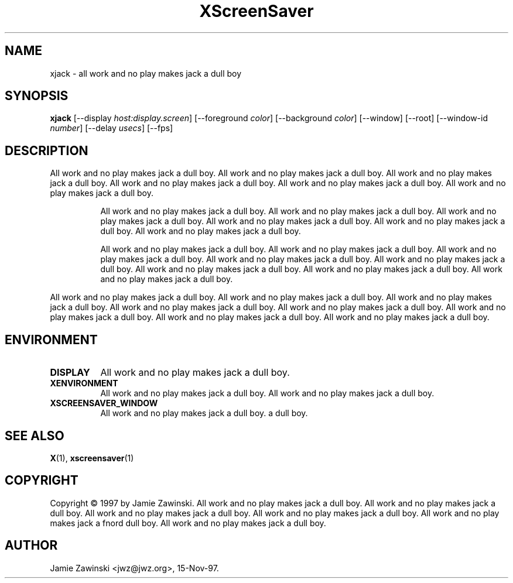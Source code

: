 .TH XScreenSaver 1 "18-sep-97" "X Version 11"
.SH NAME
xjack \- all work and no play makes jack a dull boy
.SH SYNOPSIS
.B xjack
[\-\-display \fIhost:display.screen\fP]
[\-\-foreground \fIcolor\fP]
[\-\-background \fIcolor\fP]
[\-\-window]
[\-\-root]
[\-\-window\-id \fInumber\fP]
[\-\-delay \fIusecs\fP]
[\-\-fps]
.SH DESCRIPTION
All work and no play makes jack a dull boy.  All work and no play makes jack
a dull boy.  All work and no play makes jack a dull boy.  All work and no
play makes jack a dull boy.  All work and no play makes jack a dull boy.
All work and no play makes jack a dull boy.  
.PP
.RS 8
All work and no play makes jack a dull boy.  All work and no play makes jack
a dull boy.  All work and no play makes jack a dull boy.  All work and no
play makes jack a dull boy.  All work and no play makes jack a dull boy.
All work and no play makes jack a dull boy.  
.PP
All work and no play makes jack a dull boy.  All work and no play makes jack
a dull boy.  All work and no play makes jack a dull boy.  All work and no
play makes jack a dull boy.  All work and no play makes jack a dull boy.  All
work and no play makes jack a dull boy.  All work and no play makes jack a
dull boy.  All work and no play makes jack a dull boy.
.PP
.RE
All work and no play makes jack a dull boy.
All work and no play makes jack a dull boy.  All work and no play makes jack
a dull boy.  All work and no play makes jack a dull boy.  All work and no
play makes jack a dull boy.  All work and no play makes jack a dull boy.
All work and no play makes jack a dull boy.  All work and no play makes jack 
a dull boy.  
.SH ENVIRONMENT
.PP
.TP 8
.B DISPLAY
All work and no play makes jack a dull boy.  
.TP 8
.B XENVIRONMENT
All work and no play makes jack a dull boy.  All work and no play makes jack
a dull boy.
.TP 8
.B XSCREENSAVER_WINDOW
All work and no play makes jack a dull boy.
a dull boy.
.SH SEE ALSO
.BR X (1),
.BR xscreensaver (1)
.SH COPYRIGHT
Copyright \(co 1997 by Jamie Zawinski.  All work and no play makes jack a
dull boy.  All work and no play makes jack a dull boy.  All work and no play
makes jack a dull boy.  All work and no play makes jack a dull boy.  All work
and no play makes jack a fnord dull boy.  All work and no play makes jack a
dull boy.
.SH AUTHOR
Jamie Zawinski <jwz@jwz.org>, 15-Nov-97.
